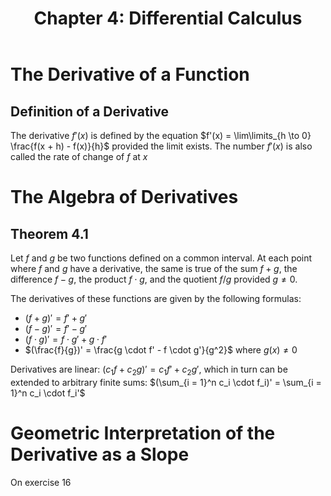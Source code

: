 #+TITLE: Chapter 4: Differential Calculus

* The Derivative of a Function

** Definition of a Derivative

The derivative $f'(x)$ is defined by the equation $f'(x) = \lim\limits_{h \to 0} \frac{f(x + h) - f(x)}{h}$ provided the limit exists. The number $f'(x)$ is also called the rate of change of $f$ at $x$

* The Algebra of Derivatives

** Theorem 4.1

Let $f$ and $g$ be two functions defined on a common interval. At each point where $f$ and $g$ have a derivative, the same is true of the sum $f + g$, the difference $f - g$, the product $f \cdot g$, and the quotient $f/g$ provided $g \neq 0$.

The derivatives of these functions are given by the following formulas:

- $(f + g)' = f' + g'$
- $(f - g)' = f' - g'$
- $(f \cdot g)' = f \cdot g' + g \cdot f'$
- $(\frac{f}{g})' = \frac{g \cdot f' - f \cdot g'}{g^2}$ where $g(x) \neq 0$

Derivatives are linear: $(c_1 f + c_2 g)' = c_1 f' + c_2 g'$, which in turn can be extended to arbitrary finite sums:  $(\sum_{i = 1}^n c_i \cdot f_i)' = \sum_{i = 1}^n c_i \cdot f_i'$

* Geometric Interpretation of the Derivative as a Slope

On exercise 16

